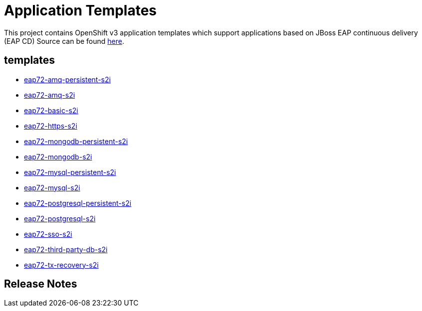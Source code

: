 ////
    AUTOGENERATED FILE - this file was generated via ./gen_template_docs.py.
    Changes to .adoc or HTML files may be overwritten! Please change the
    generator or the input template (./*.in)
////

= Application Templates

This project contains OpenShift v3 application templates which support applications based on JBoss EAP continuous delivery (EAP CD)
Source can be found https://github.com/jboss-container-images/jboss-eap-7-openshift-image/tree/eap-cd[here].

:icons: font
:toc: macro

toc::[levels=1]

== templates

* link:./templates/eap72-amq-persistent-s2i.adoc[eap72-amq-persistent-s2i]
* link:./templates/eap72-amq-s2i.adoc[eap72-amq-s2i]
* link:./templates/eap72-basic-s2i.adoc[eap72-basic-s2i]
* link:./templates/eap72-https-s2i.adoc[eap72-https-s2i]
* link:./templates/eap72-mongodb-persistent-s2i.adoc[eap72-mongodb-persistent-s2i]
* link:./templates/eap72-mongodb-s2i.adoc[eap72-mongodb-s2i]
* link:./templates/eap72-mysql-persistent-s2i.adoc[eap72-mysql-persistent-s2i]
* link:./templates/eap72-mysql-s2i.adoc[eap72-mysql-s2i]
* link:./templates/eap72-postgresql-persistent-s2i.adoc[eap72-postgresql-persistent-s2i]
* link:./templates/eap72-postgresql-s2i.adoc[eap72-postgresql-s2i]
* link:./templates/eap72-sso-s2i.adoc[eap72-sso-s2i]
* link:./templates/eap72-third-party-db-s2i.adoc[eap72-third-party-db-s2i]
* link:./templates/eap72-tx-recovery-s2i.adoc[eap72-tx-recovery-s2i]

////
  the source for the release notes part of this page is in the file
  ./release-notes.adoc.in
////

== Release Notes


